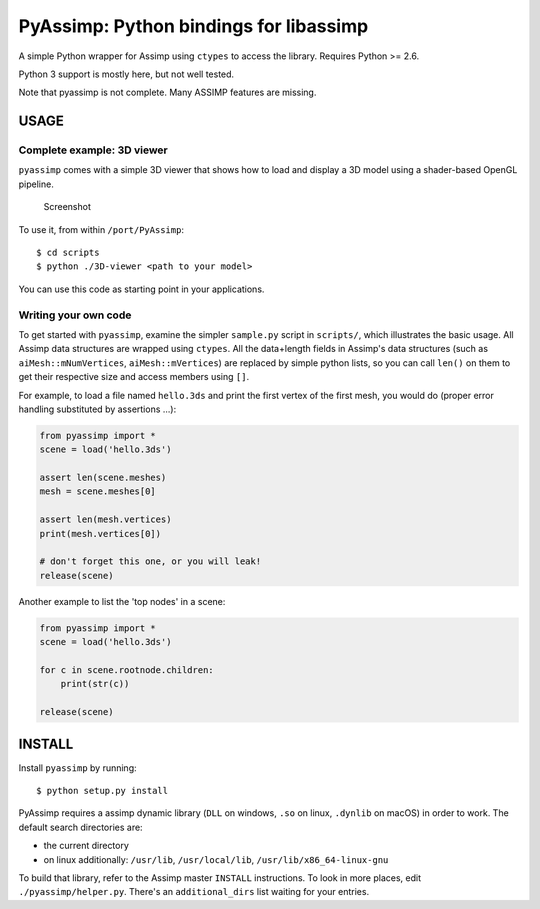 PyAssimp: Python bindings for libassimp
=======================================

A simple Python wrapper for Assimp using ``ctypes`` to access the
library. Requires Python >= 2.6.

Python 3 support is mostly here, but not well tested.

Note that pyassimp is not complete. Many ASSIMP features are missing.

USAGE
-----

Complete example: 3D viewer
~~~~~~~~~~~~~~~~~~~~~~~~~~~

``pyassimp`` comes with a simple 3D viewer that shows how to load and
display a 3D model using a shader-based OpenGL pipeline.

.. figure:: 3d_viewer_screenshot.png
   :alt: Screenshot

   Screenshot

To use it, from within ``/port/PyAssimp``:

::

    $ cd scripts
    $ python ./3D-viewer <path to your model>

You can use this code as starting point in your applications.

Writing your own code
~~~~~~~~~~~~~~~~~~~~~

To get started with ``pyassimp``, examine the simpler ``sample.py``
script in ``scripts/``, which illustrates the basic usage. All Assimp
data structures are wrapped using ``ctypes``. All the data+length fields
in Assimp's data structures (such as ``aiMesh::mNumVertices``,
``aiMesh::mVertices``) are replaced by simple python lists, so you can
call ``len()`` on them to get their respective size and access members
using ``[]``.

For example, to load a file named ``hello.3ds`` and print the first
vertex of the first mesh, you would do (proper error handling
substituted by assertions ...):

.. code:: python


    from pyassimp import *
    scene = load('hello.3ds')

    assert len(scene.meshes)
    mesh = scene.meshes[0]

    assert len(mesh.vertices)
    print(mesh.vertices[0])

    # don't forget this one, or you will leak!
    release(scene)

Another example to list the 'top nodes' in a scene:

.. code:: python


    from pyassimp import *
    scene = load('hello.3ds')

    for c in scene.rootnode.children:
        print(str(c))

    release(scene)

INSTALL
-------

Install ``pyassimp`` by running:

::

    $ python setup.py install

PyAssimp requires a assimp dynamic library (``DLL`` on windows, ``.so``
on linux, ``.dynlib`` on macOS) in order to work. The default search
directories are:

-  the current directory
-  on linux additionally: ``/usr/lib``, ``/usr/local/lib``,
   ``/usr/lib/x86_64-linux-gnu``

To build that library, refer to the Assimp master ``INSTALL``
instructions. To look in more places, edit ``./pyassimp/helper.py``.
There's an ``additional_dirs`` list waiting for your entries.
